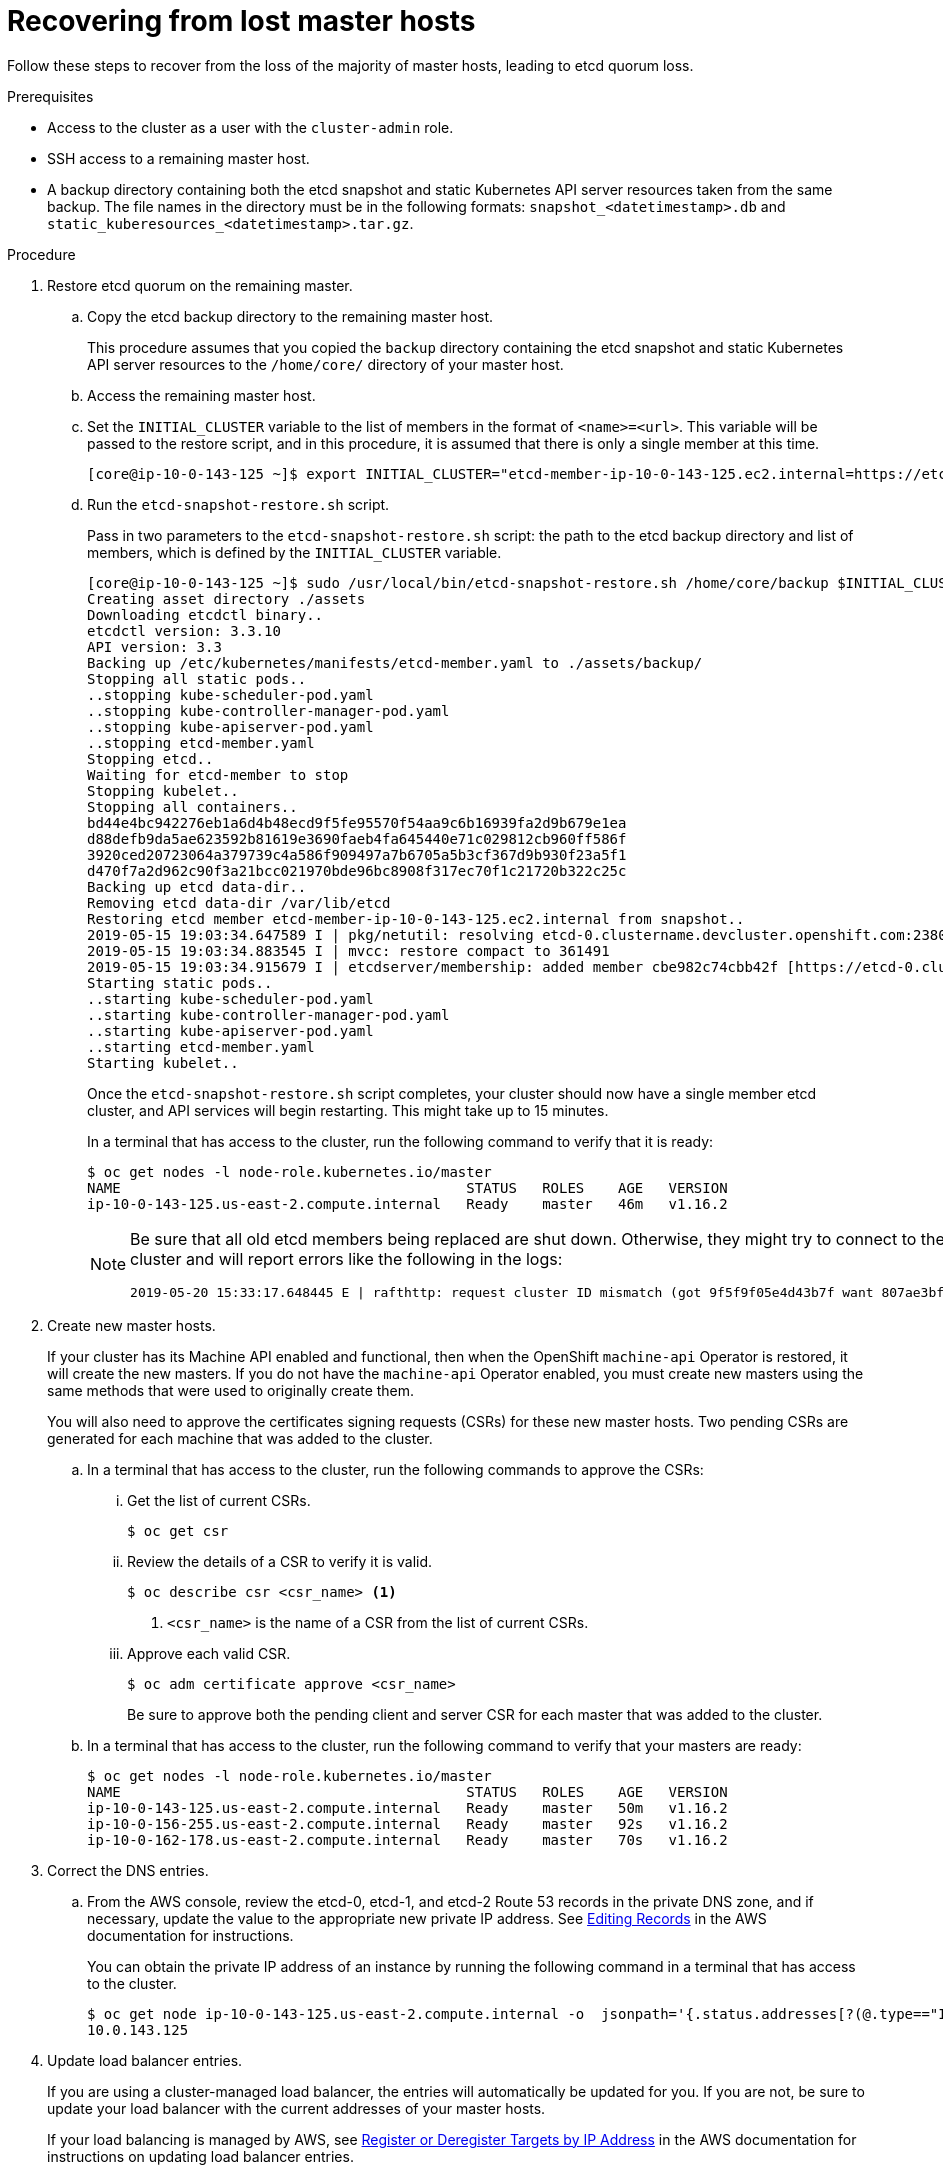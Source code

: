 // Module included in the following assemblies:
//
// * disaster_recovery/scenario-1-infra-recovery.adoc

[id="dr-scenario-1-recover-master-hosts_{context}"]
= Recovering from lost master hosts

Follow these steps to recover from the loss of the majority of master hosts, leading to etcd quorum loss.

.Prerequisites

* Access to the cluster as a user with the `cluster-admin` role.
* SSH access to a remaining master host.
* A backup directory containing both the etcd snapshot and static Kubernetes API server resources taken from the same backup. The file names in the directory must be in the following formats: `snapshot_<datetimestamp>.db` and `static_kuberesources_<datetimestamp>.tar.gz`.

.Procedure

. Restore etcd quorum on the remaining master.

.. Copy the etcd backup directory to the remaining master host.
+
This procedure assumes that you copied the `backup` directory containing the etcd snapshot and static Kubernetes API server resources to the `/home/core/` directory of your master host.

.. Access the remaining master host.

.. Set the `INITIAL_CLUSTER` variable to the list of members in the format of `<name>=<url>`. This variable will be passed to the restore script, and in this procedure, it is assumed that there is only a single member at this time.
+
----
[core@ip-10-0-143-125 ~]$ export INITIAL_CLUSTER="etcd-member-ip-10-0-143-125.ec2.internal=https://etcd-0.clustername.devcluster.openshift.com:2380"
----

.. Run the `etcd-snapshot-restore.sh` script.
+
Pass in two parameters to the `etcd-snapshot-restore.sh` script: the path to the etcd backup directory and list of members, which is defined by the `INITIAL_CLUSTER` variable.
+
----
[core@ip-10-0-143-125 ~]$ sudo /usr/local/bin/etcd-snapshot-restore.sh /home/core/backup $INITIAL_CLUSTER
Creating asset directory ./assets
Downloading etcdctl binary..
etcdctl version: 3.3.10
API version: 3.3
Backing up /etc/kubernetes/manifests/etcd-member.yaml to ./assets/backup/
Stopping all static pods..
..stopping kube-scheduler-pod.yaml
..stopping kube-controller-manager-pod.yaml
..stopping kube-apiserver-pod.yaml
..stopping etcd-member.yaml
Stopping etcd..
Waiting for etcd-member to stop
Stopping kubelet..
Stopping all containers..
bd44e4bc942276eb1a6d4b48ecd9f5fe95570f54aa9c6b16939fa2d9b679e1ea
d88defb9da5ae623592b81619e3690faeb4fa645440e71c029812cb960ff586f
3920ced20723064a379739c4a586f909497a7b6705a5b3cf367d9b930f23a5f1
d470f7a2d962c90f3a21bcc021970bde96bc8908f317ec70f1c21720b322c25c
Backing up etcd data-dir..
Removing etcd data-dir /var/lib/etcd
Restoring etcd member etcd-member-ip-10-0-143-125.ec2.internal from snapshot..
2019-05-15 19:03:34.647589 I | pkg/netutil: resolving etcd-0.clustername.devcluster.openshift.com:2380 to 10.0.143.125:2380
2019-05-15 19:03:34.883545 I | mvcc: restore compact to 361491
2019-05-15 19:03:34.915679 I | etcdserver/membership: added member cbe982c74cbb42f [https://etcd-0.clustername.devcluster.openshift.com:2380] to cluster 807ae3bffc8d69ca
Starting static pods..
..starting kube-scheduler-pod.yaml
..starting kube-controller-manager-pod.yaml
..starting kube-apiserver-pod.yaml
..starting etcd-member.yaml
Starting kubelet..
----
+
Once the `etcd-snapshot-restore.sh` script completes, your cluster should now have a single member
etcd cluster, and API services will begin restarting. This might take up to 15 minutes.
+
In a terminal that has access to the cluster, run the following command to verify that it is ready:
+
----
$ oc get nodes -l node-role.kubernetes.io/master
NAME                                         STATUS   ROLES    AGE   VERSION
ip-10-0-143-125.us-east-2.compute.internal   Ready    master   46m   v1.16.2
----
+
[NOTE]
====
Be sure that all old etcd members being replaced are shut down. Otherwise, they might try to connect to the new cluster and will report errors like the following in the logs:
----
2019-05-20 15:33:17.648445 E | rafthttp: request cluster ID mismatch (got 9f5f9f05e4d43b7f want 807ae3bffc8d69ca)
----
====

. Create new master hosts.
+
If your cluster has its Machine API enabled and functional, then when the
OpenShift `machine-api` Operator is restored, it will create the new masters. If you do
not have the `machine-api` Operator enabled, you must create new masters
using the same methods that were used to originally create them.
+
You will also need to approve the certificates signing requests (CSRs) for these new master hosts. Two pending CSRs are generated for each machine that was added to the cluster.

.. In a terminal that has access to the cluster, run the following commands to approve the CSRs:

... Get the list of current CSRs.
+
----
$ oc get csr
----

... Review the details of a CSR to verify it is valid.
+
----
$ oc describe csr <csr_name> <1>
----
<1> `<csr_name>` is the name of a CSR from the list of current CSRs.

... Approve each valid CSR.
+
----
$ oc adm certificate approve <csr_name>
----
+
Be sure to approve both the pending client and server CSR for each master that was added to the cluster.

.. In a terminal that has access to the cluster, run the following command to verify that your masters are ready:
+
----
$ oc get nodes -l node-role.kubernetes.io/master
NAME                                         STATUS   ROLES    AGE   VERSION
ip-10-0-143-125.us-east-2.compute.internal   Ready    master   50m   v1.16.2
ip-10-0-156-255.us-east-2.compute.internal   Ready    master   92s   v1.16.2
ip-10-0-162-178.us-east-2.compute.internal   Ready    master   70s   v1.16.2
----

. Correct the DNS entries.

.. From the AWS console, review the etcd-0, etcd-1, and etcd-2 Route 53 records in the private DNS zone, and if necessary, update the value to the appropriate new private IP address. See link:https://docs.aws.amazon.com/Route53/latest/DeveloperGuide/resource-record-sets-editing.html[Editing Records] in the AWS documentation for instructions.
+
You can obtain the private IP address of an instance by running the following command in a terminal that has access to the cluster.
+
----
$ oc get node ip-10-0-143-125.us-east-2.compute.internal -o  jsonpath='{.status.addresses[?(@.type=="InternalIP")].address}{"\n"}'
10.0.143.125
----

. Update load balancer entries.
+
If you are using a cluster-managed load balancer, the entries will automatically be updated for you. If you are not, be sure to update your load balancer with the current addresses of your master hosts.
+
If your load balancing is managed by AWS, see link:https://docs.aws.amazon.com/elasticloadbalancing/latest/application/target-group-register-targets.html#register-ip-addresses[Register or Deregister Targets by IP Address] in the AWS documentation for instructions on updating load balancer entries.

. Grow etcd to full membership.

.. Set up a temporary etcd certificate signer service on your master where you have restored etcd.

... Access the original master, and log in to your cluster as a `cluster-admin` user using the following command.
+
----
[core@ip-10-0-143-125 ~]$ oc login https://localhost:6443
Authentication required for https://localhost:6443 (openshift)
Username: kubeadmin
Password:
Login successful.
----

... Obtain the pull specification for the `kube-etcd-signer-server` image.
+
----
[core@ip-10-0-143-125 ~]$ export KUBE_ETCD_SIGNER_SERVER=$(sudo oc adm release info --image-for kube-etcd-signer-server --registry-config=/var/lib/kubelet/config.json)
----

... Run the `tokenize-signer.sh` script.
+
Be sure to pass in the `-E` flag to `sudo` so that environment variables are properly passed to the script.
+
----
[core@ip-10-0-143-125 ~]$ sudo -E /usr/local/bin/tokenize-signer.sh ip-10-0-143-125 <1>
Populating template /usr/local/share/openshift-recovery/template/kube-etcd-cert-signer.yaml.template
Populating template ./assets/tmp/kube-etcd-cert-signer.yaml.stage1
Tokenized template now ready: ./assets/manifests/kube-etcd-cert-signer.yaml
----
<1> The host name of the original master you just restored, where the signer should be deployed.

... Create the signer Pod using the file that was generated.
+
----
[core@ip-10-0-143-125 ~]$ oc create -f assets/manifests/kube-etcd-cert-signer.yaml
pod/etcd-signer created
----

... Verify that the signer is listening on this master node.
+
----
[core@ip-10-0-143-125 ~]$ ss -ltn | grep 9943
LISTEN   0         128                       *:9943                   *:*
----

.. Add the new master hosts to the etcd cluster.

... Access one of the new master hosts, and log in to your cluster as a `cluster-admin` user using the following command.
+
----
[core@ip-10-0-156-255 ~]$ oc login https://localhost:6443
Authentication required for https://localhost:6443 (openshift)
Username: kubeadmin
Password:
Login successful.
----

... Export two environment variables that are required by the `etcd-member-recover.sh` script.
+
----
[core@ip-10-0-156-255 ~]$ export SETUP_ETCD_ENVIRONMENT=$(sudo oc adm release info --image-for machine-config-operator --registry-config=/var/lib/kubelet/config.json)
----
+
----
[core@ip-10-0-156-255 ~]$ export KUBE_CLIENT_AGENT=$(sudo oc adm release info --image-for kube-client-agent --registry-config=/var/lib/kubelet/config.json)
----

... Run the `etcd-member-recover.sh` script.
+
Be sure to pass in the `-E` flag to `sudo` so that environment variables are properly passed to the script.
+
----
[core@ip-10-0-156-255 ~]$ sudo -E /usr/local/bin/etcd-member-recover.sh 10.0.143.125 etcd-member-ip-10-0-156-255.ec2.internal <1>
Downloading etcdctl binary..
etcdctl version: 3.3.10
API version: 3.3
etcd-member.yaml found in ./assets/backup/
etcd.conf backup upready exists ./assets/backup/etcd.conf
Trying to backup etcd client certs..
etcd client certs already backed up and available ./assets/backup/
Stopping etcd..
Waiting for etcd-member to stop
etcd data-dir backup found ./assets/backup/etcd..
etcd TLS certificate backups found in ./assets/backup..
Removing etcd certs..
Populating template /usr/local/share/openshift-recovery/template/etcd-generate-certs.yaml.template
Populating template ./assets/tmp/etcd-generate-certs.stage1
Populating template ./assets/tmp/etcd-generate-certs.stage2
Starting etcd client cert recovery agent..
Waiting for certs to generate..
Waiting for certs to generate..
Waiting for certs to generate..
Waiting for certs to generate..
Stopping cert recover..
Waiting for generate-certs to stop
Patching etcd-member manifest..
Updating etcd membership..
Member 249a4b9a790b3719 added to cluster 807ae3bffc8d69ca

ETCD_NAME="etcd-member-ip-10-0-156-255.ec2.internal"
ETCD_INITIAL_CLUSTER="etcd-member-ip-10-0-143-125.ec2.internal=https://etcd-0.clustername.devcluster.openshift.com:2380,etcd-member-ip-10-0-156-255.ec2.internal=https://etcd-1.clustername.devcluster.openshift.com:2380"
ETCD_INITIAL_ADVERTISE_PEER_URLS="https://etcd-1.clustername.devcluster.openshift.com:2380"
ETCD_INITIAL_CLUSTER_STATE="existing"
Starting etcd..
----
<1> Specify both the IP address of the original master where the signer server is running, and the etcd name of the new member.

... Verify that the new master host has been added to the etcd member list.

.... Access the original master and connect to the running etcd container.
+
----
[core@ip-10-0-143-125 ~] id=$(sudo crictl ps --name etcd-member | awk 'FNR==2{ print $1}') && sudo crictl exec -it $id /bin/sh
----

.... In the etcd container, export variables needed for connecting to etcd.
+
----
sh-4.3# export ETCDCTL_API=3 ETCDCTL_CACERT=/etc/ssl/etcd/ca.crt ETCDCTL_CERT=$(find /etc/ssl/ -name *peer*crt) ETCDCTL_KEY=$(find /etc/ssl/ -name *peer*key)
----
+
.... In the etcd container, execute `etcdctl member list` and verify that the new member is listed.
+
----
sh-4.3#  etcdctl member list -w table

+------------------+---------+------------------------------------------+----------------------------------------------------------------+---------------------------+
|        ID        | STATUS  |                   NAME                   |                           PEER ADDRS                           |       CLIENT ADDRS        |
+------------------+---------+------------------------------------------+----------------------------------------------------------------+---------------------------+
|  cbe982c74cbb42f | started |  etcd-member-ip-10-0-156-255.ec2.internal | https://etcd-0.clustername.devcluster.openshift.com:2380 |  https://10.0.156.255:2379 |
| 249a4b9a790b3719 | started | etcd-member-ip-10-0-143-125.ec2.internal | https://etcd-1.clustername.devcluster.openshift.com:2380 | https://10.0.143.125:2379 |
+------------------+---------+------------------------------------------+----------------------------------------------------------------+---------------------------+
----
+
It may take up to 20 minutes for the new member to start.

... Repeat these steps to add your other new master host until you have achieved full etcd membership.

.. After all members are restored, remove the signer Pod because it is no longer needed.
+
In a terminal that has access to the cluster, run the following command:
+
----
$ oc delete pod -n openshift-config etcd-signer
----
